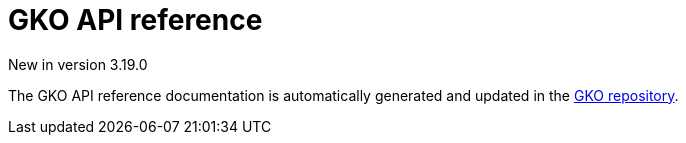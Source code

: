 [[apim-kubernetes-operator-api-reference]]
= GKO API reference
:page-sidebar: apim_3_x_sidebar
:page-permalink: apim/3.x/apim_kubernetes_operator_api_reference.html
:page-folder: apim/kubernetes
:page-layout: apim3x

[label label-version]#New in version 3.19.0#

The GKO API reference documentation is automatically generated and updated in the link:https://github.com/gravitee-io/gravitee-kubernetes-operator/blob/master/docs/api/reference.md[GKO repository^].
